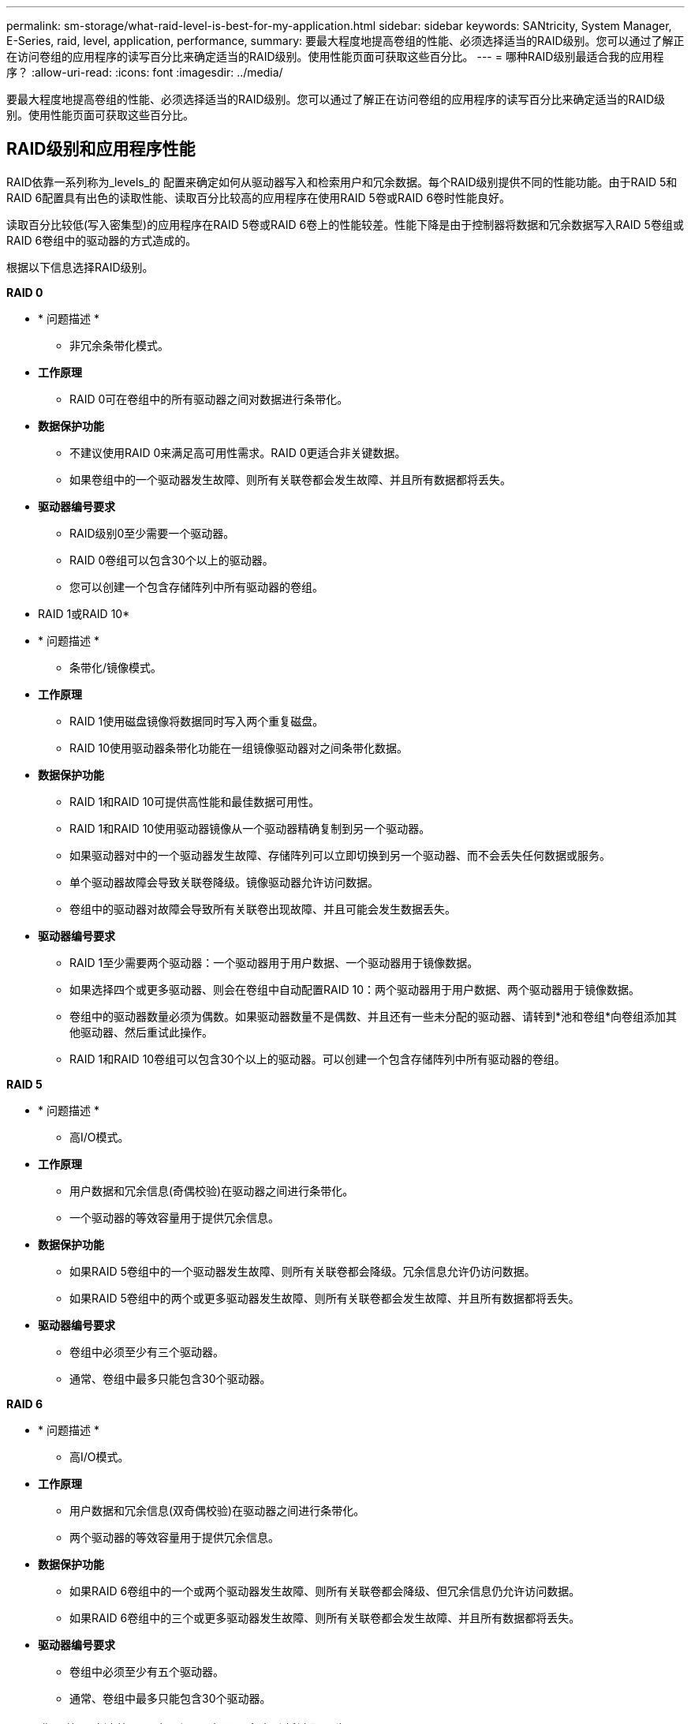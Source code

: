 ---
permalink: sm-storage/what-raid-level-is-best-for-my-application.html 
sidebar: sidebar 
keywords: SANtricity, System Manager, E-Series, raid, level, application, performance, 
summary: 要最大程度地提高卷组的性能、必须选择适当的RAID级别。您可以通过了解正在访问卷组的应用程序的读写百分比来确定适当的RAID级别。使用性能页面可获取这些百分比。 
---
= 哪种RAID级别最适合我的应用程序？
:allow-uri-read: 
:icons: font
:imagesdir: ../media/


[role="lead"]
要最大程度地提高卷组的性能、必须选择适当的RAID级别。您可以通过了解正在访问卷组的应用程序的读写百分比来确定适当的RAID级别。使用性能页面可获取这些百分比。



== RAID级别和应用程序性能

RAID依靠一系列称为_levels_的 配置来确定如何从驱动器写入和检索用户和冗余数据。每个RAID级别提供不同的性能功能。由于RAID 5和RAID 6配置具有出色的读取性能、读取百分比较高的应用程序在使用RAID 5卷或RAID 6卷时性能良好。

读取百分比较低(写入密集型)的应用程序在RAID 5卷或RAID 6卷上的性能较差。性能下降是由于控制器将数据和冗余数据写入RAID 5卷组或RAID 6卷组中的驱动器的方式造成的。

根据以下信息选择RAID级别。

*RAID 0*

* * 问题描述 *
+
** 非冗余条带化模式。


* *工作原理*
+
** RAID 0可在卷组中的所有驱动器之间对数据进行条带化。


* *数据保护功能*
+
** 不建议使用RAID 0来满足高可用性需求。RAID 0更适合非关键数据。
** 如果卷组中的一个驱动器发生故障、则所有关联卷都会发生故障、并且所有数据都将丢失。


* *驱动器编号要求*
+
** RAID级别0至少需要一个驱动器。
** RAID 0卷组可以包含30个以上的驱动器。
** 您可以创建一个包含存储阵列中所有驱动器的卷组。




* RAID 1或RAID 10*

* * 问题描述 *
+
** 条带化/镜像模式。


* *工作原理*
+
** RAID 1使用磁盘镜像将数据同时写入两个重复磁盘。
** RAID 10使用驱动器条带化功能在一组镜像驱动器对之间条带化数据。


* *数据保护功能*
+
** RAID 1和RAID 10可提供高性能和最佳数据可用性。
** RAID 1和RAID 10使用驱动器镜像从一个驱动器精确复制到另一个驱动器。
** 如果驱动器对中的一个驱动器发生故障、存储阵列可以立即切换到另一个驱动器、而不会丢失任何数据或服务。
** 单个驱动器故障会导致关联卷降级。镜像驱动器允许访问数据。
** 卷组中的驱动器对故障会导致所有关联卷出现故障、并且可能会发生数据丢失。


* *驱动器编号要求*
+
** RAID 1至少需要两个驱动器：一个驱动器用于用户数据、一个驱动器用于镜像数据。
** 如果选择四个或更多驱动器、则会在卷组中自动配置RAID 10：两个驱动器用于用户数据、两个驱动器用于镜像数据。
** 卷组中的驱动器数量必须为偶数。如果驱动器数量不是偶数、并且还有一些未分配的驱动器、请转到*池和卷组*向卷组添加其他驱动器、然后重试此操作。
** RAID 1和RAID 10卷组可以包含30个以上的驱动器。可以创建一个包含存储阵列中所有驱动器的卷组。




*RAID 5*

* * 问题描述 *
+
** 高I/O模式。


* *工作原理*
+
** 用户数据和冗余信息(奇偶校验)在驱动器之间进行条带化。
** 一个驱动器的等效容量用于提供冗余信息。


* *数据保护功能*
+
** 如果RAID 5卷组中的一个驱动器发生故障、则所有关联卷都会降级。冗余信息允许仍访问数据。
** 如果RAID 5卷组中的两个或更多驱动器发生故障、则所有关联卷都会发生故障、并且所有数据都将丢失。


* *驱动器编号要求*
+
** 卷组中必须至少有三个驱动器。
** 通常、卷组中最多只能包含30个驱动器。




*RAID 6*

* * 问题描述 *
+
** 高I/O模式。


* *工作原理*
+
** 用户数据和冗余信息(双奇偶校验)在驱动器之间进行条带化。
** 两个驱动器的等效容量用于提供冗余信息。


* *数据保护功能*
+
** 如果RAID 6卷组中的一个或两个驱动器发生故障、则所有关联卷都会降级、但冗余信息仍允许访问数据。
** 如果RAID 6卷组中的三个或更多驱动器发生故障、则所有关联卷都会发生故障、并且所有数据都将丢失。


* *驱动器编号要求*
+
** 卷组中必须至少有五个驱动器。
** 通常、卷组中最多只能包含30个驱动器。




[NOTE]
====
您不能更改池的RAID级别。用户界面会自动将池配置为RAID 6。

====


== RAID级别和数据保护

RAID 1、RAID 5和RAID 6向驱动器介质写入冗余数据以实现容错。冗余数据可以是数据的副本(镜像)、也可以是从数据派生的错误更正代码。如果驱动器发生故障、您可以使用冗余数据快速重建替代驱动器上的信息。

您可以在一个卷组中配置一个RAID级别。该卷组的所有冗余数据都存储在该卷组中。卷组的容量等于成员驱动器的聚合容量减去为冗余数据预留的容量。冗余所需的容量取决于使用的RAID级别。
